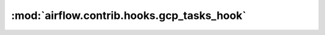 :mod:`airflow.contrib.hooks.gcp_tasks_hook`
===========================================

.. py:module:: airflow.contrib.hooks.gcp_tasks_hook

.. autoapi-nested-parse::

   This module is deprecated. Please use `airflow.providers.google.cloud.hooks.tasks`.



